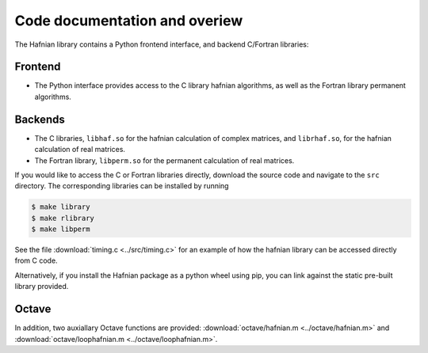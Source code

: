 Code documentation and overiew
===============================

The Hafnian library contains a Python frontend interface, and backend C/Fortran libraries:

Frontend
---------

* The Python interface provides access to the C library hafnian algorithms, as well as the Fortran library permanent algorithms.

Backends
--------

* The C libraries, ``libhaf.so`` for the hafnian calculation of complex matrices, and ``librhaf.so``, for the hafnian calculation of real matrices.

* The Fortran library, ``libperm.so`` for the permanent calculation of real matrices.

If you would like to access the C  or Fortran libraries directly, download the source code and navigate to the ``src`` directory. The corresponding libraries can be installed by running

.. code-block:: bash

  $ make library
  $ make rlibrary
  $ make libperm

See the file :download:`timing.c <../src/timing.c>` for an example of how the hafnian library can be accessed directly from C code.

Alternatively, if you install the Hafnian package as a python wheel using pip, you can link against the static pre-built library provided.

Octave
------

In addition, two auxiallary Octave functions are provided: :download:`octave/hafnian.m <../octave/hafnian.m>` and :download:`octave/loophafnian.m <../octave/loophafnian.m>`.
